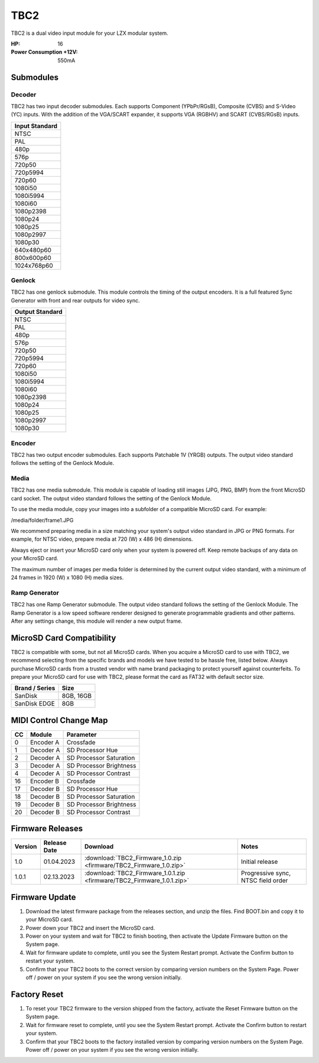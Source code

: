 TBC2
===============

.. figure:: lzxart/TBC2Frontpanel.PNG
   :height: 600
   :alt: TBC2 Dual Decoder & Time Base Corrector frontpanel

TBC2 is a dual video input module for your LZX modular system. 

:HP: 16
:Power Consumption +12V: 550mA

Submodules
-----------------------------

Decoder
+++++++++++++++++++++++++++++

TBC2 has two input decoder submodules.  Each supports Component (YPbPr/RGsB), Composite (CVBS) and S-Video (YC) inputs.  With the addition of the VGA/SCART expander, it supports VGA (RGBHV) and SCART (CVBS/RGsB) inputs. 

+------------------+
| Input Standard   | 
+==================+
| NTSC             |
+------------------+
| PAL              |
+------------------+
| 480p             |
+------------------+
| 576p             |
+------------------+
| 720p50           |
+------------------+
| 720p5994         |
+------------------+
| 720p60           |
+------------------+
| 1080i50          |
+------------------+
| 1080i5994        |
+------------------+
| 1080i60          |
+------------------+
| 1080p2398        |
+------------------+
| 1080p24          |
+------------------+
| 1080p25          |
+------------------+
| 1080p2997        |
+------------------+
| 1080p30          |
+------------------+
| 640x480p60       |
+------------------+
| 800x600p60       |
+------------------+
| 1024x768p60      |
+------------------+

Genlock 
+++++++++++++++++++++++++++++

TBC2 has one genlock submodule.  This module controls the timing of the output encoders.  It is a full featured Sync Generator with front and rear outputs for video sync. 

+------------------+
| Output Standard  | 
+==================+
| NTSC             |
+------------------+
| PAL              |
+------------------+
| 480p             |
+------------------+
| 576p             |
+------------------+
| 720p50           |
+------------------+
| 720p5994         |
+------------------+
| 720p60           |
+------------------+
| 1080i50          |
+------------------+
| 1080i5994        |
+------------------+
| 1080i60          |
+------------------+
| 1080p2398        |
+------------------+
| 1080p24          |
+------------------+
| 1080p25          |
+------------------+
| 1080p2997        |
+------------------+
| 1080p30          |
+------------------+

Encoder
+++++++++++++++++++++++++++++

TBC2 has two output encoder submodules.  Each supports Patchable 1V (YRGB) outputs.  The output video standard follows the setting of the Genlock Module.

Media
+++++++++++++++++++++++++++++

TBC2 has one media submodule.  This module is capable of loading still images (JPG, PNG, BMP) from the front MicroSD card socket.  The output video standard follows the setting of the Genlock Module.

To use the media module, copy your images into a subfolder of a compatible MicroSD card.  For example:

/media/folder/frame1.JPG

We recommend preparing media in a size matching your system's output video standard in JPG or PNG formats.  For example, for NTSC video, prepare media at 720 (W) x 486 (H) dimensions.

Always eject or insert your MicroSD card only when your system is powered off.  Keep remote backups of any data on your MicroSD card.

The maximum number of images per media folder is determined by the current output video standard, with a minimum of 24 frames in 1920 (W) x 1080 (H) media sizes.

Ramp Generator
+++++++++++++++++++++++++++++

TBC2 has one Ramp Generator submodule. The output video standard follows the setting of the Genlock Module.  The Ramp Generator is a low speed software renderer designed to generate programmable gradients and other patterns.  After any settings change, this module will render a new output frame. 

MicroSD Card Compatibility
-----------------------------

TBC2 is compatible with some, but not all MicroSD cards.  When you acquire a MicroSD card to use with TBC2, we recommend selecting from the specific brands and models we have tested to be hassle free, listed below. Always purchase MicroSD cards from a trusted vendor with name brand packaging to protect yourself against counterfeits.  To prepare your MicroSD card for use with TBC2, please format the card as FAT32 with default sector size.

+------------------+-----------+
| Brand / Series   | Size      | 
+==================+===========+
| SanDisk          | 8GB, 16GB | 
+------------------+-----------+
| SanDisk EDGE     | 8GB       | 
+------------------+-----------+

MIDI Control Change Map
-----------------------------

+---------+--------------+-------------------------+
| CC      | Module       | Parameter               |
+=========+==============+=========================+
| 0       | Encoder A    | Crossfade               |
+---------+--------------+-------------------------+
| 1       | Decoder A    | SD Processor Hue        |
+---------+--------------+-------------------------+
| 2       | Decoder A    | SD Processor Saturation |
+---------+--------------+-------------------------+
| 3       | Decoder A    | SD Processor Brightness |
+---------+--------------+-------------------------+
| 4       | Decoder A    | SD Processor Contrast   |
+---------+--------------+-------------------------+
| 16      | Encoder B    | Crossfade               |
+---------+--------------+-------------------------+
| 17      | Decoder B    | SD Processor Hue        |
+---------+--------------+-------------------------+
| 18      | Decoder B    | SD Processor Saturation |
+---------+--------------+-------------------------+
| 19      | Decoder B    | SD Processor Brightness |
+---------+--------------+-------------------------+
| 20      | Decoder B    | SD Processor Contrast   |
+---------+--------------+-------------------------+

Firmware Releases
-----------------------------


+-----------+---------------------+-------------------------------------------------------------------------------------+-------------------------------------------------------------------------------------+
| Version   | Release Date        | Download                                                                            | Notes                                                                               |
+===========+=====================+=====================================================================================+=====================================================================================+
| 1.0       | 01.04.2023          | :download:`TBC2_Firmware_1.0.zip <firmware/TBC2_Firmware_1.0.zip>`                  | Initial release                                                                     |
+-----------+---------------------+-------------------------------------------------------------------------------------+-------------------------------------------------------------------------------------+
| 1.0.1     | 02.13.2023          | :download:`TBC2_Firmware_1.0.1.zip <firmware/TBC2_Firmware_1.0.1.zip>`              | Progressive sync, NTSC field order                                                  |
+-----------+---------------------+-------------------------------------------------------------------------------------+-------------------------------------------------------------------------------------+

Firmware Update
-----------------------------

1. Download the latest firmware package from the releases section, and unzip the files.  Find BOOT.bin and copy it to your MicroSD card.
2. Power down your TBC2 and insert the MicroSD card.
3. Power on your system and wait for TBC2 to finish booting, then activate the Update Firmware button on  the System page.
4. Wait for firmware update to complete, until you see the System Restart prompt.  Activate the Confirm button to restart your system.
5. Confirm that your TBC2 boots to the correct version by comparing version numbers on the System Page.  Power off / power on your system if you see the wrong version initially. 

Factory Reset
-----------------------------

1. To reset your TBC2 firmware to the version shipped from the factory, activate the Reset Firmware button on the System page.
2. Wait for firmware reset to complete, until you see the System Restart prompt.  Activate the Confirm button to restart your system.
3. Confirm that your TBC2 boots to the factory installed version by comparing version numbers on the System Page.  Power off / power on your system if you see the wrong version initially. 


